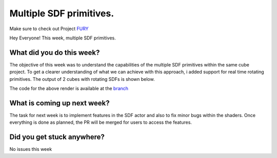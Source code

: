 Multiple SDF primitives.
============================

.. post:: July 13 2020
   :author: Lenix Lobo
   :tags: google
   :category: gsoc

Make sure to check out Project `FURY <https://github.com/fury-gl/fury>`_

Hey Everyone!
This week, multiple SDF primitives.

What did you do this week?
--------------------------
The objective of this week was to understand the capabilities of the multiple SDF primitives within the same cube project. To get a clearer understanding of what we can achieve with this approach, i added support for real time rotating primitives. The output of 2 cubes with rotating SDFs is shown below.

.. image:: https://raw.githubusercontent.com/lenixlobo/fury-outputs/master/blog-week-7.gif


The code for the above render is available at the `branch <https://github.com/lenixlobo/fury/tree/SDF-Experiments>`_

What is coming up next week?
----------------------------
The task for next week is to implement features in the SDF actor and also to fix minor bugs within the shaders. Once everything is done as planned, the PR will be merged for users to access the features.

Did you get stuck anywhere?
---------------------------
No issues this week
